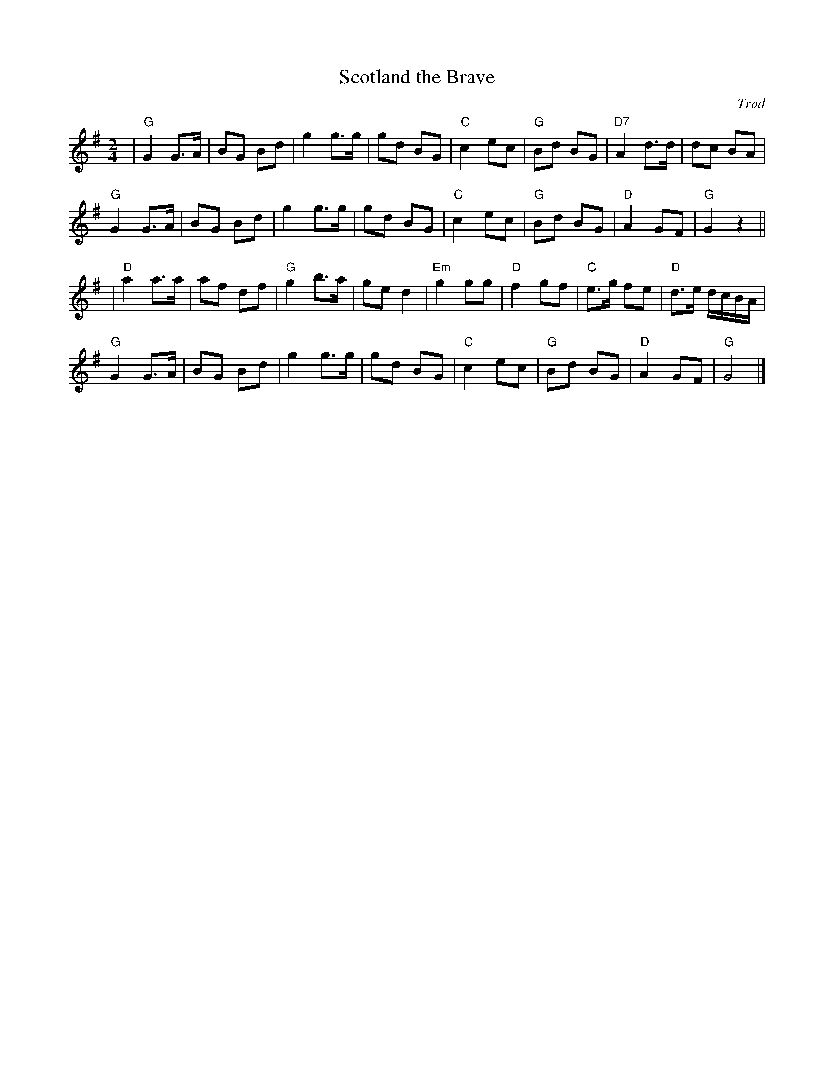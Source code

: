 X: 0
T: Scotland the Brave
C: Trad
M: 2/4
L: 1/8
K: G
|"G"G2 G>A|BG Bd|g2 g>g|gd BG|"C"c2 ec|"G"Bd BG|"D7"A2 d>d|dc BA|!
"G"G2 G>A|BG Bd|g2 g>g|gd BG|"C"c2 ec|"G"Bd BG|"D"A2 GF|"G"G2 z2||!
|"D"a2a>a|af df|"G"g2b>a|ge d2|"Em"g2gg|"D"f2gf|"C"e>g fe|"D"d>e d/c/B/A/|!
"G"G2 G>A|BG Bd|g2 g>g|gd BG|"C"c2 ec|"G"Bd BG|"D"A2 GF|"G"G4|]